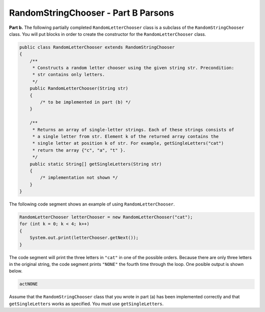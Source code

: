 .. qnum::
   :prefix:  14-3-
   :start: 1

RandomStringChooser - Part B Parsons
==================================================

**Part b.**   The following partially completed ``RandomLetterChooser`` class is a subclass of the ``RandomStringChooser`` class.  You will put blocks in order to create the constructor for the ``RandomLetterChooser`` class.

.. code-block:: java

   public class RandomLetterChooser extends RandomStringChooser
   {
       /**
        * Constructs a random letter chooser using the given string str. Precondition:
        * str contains only letters.
        */
       public RandomLetterChooser(String str)
       {
           /* to be implemented in part (b) */
       }

       /**
        * Returns an array of single-letter strings. Each of these strings consists of
        * a single letter from str. Element k of the returned array contains the
        * single letter at position k of str. For example, getSingleLetters("cat")
        * return the array {"c", "a", "t" }.
        */
       public static String[] getSingleLetters(String str)
       {
           /* implementation not shown */
       }
   }

The following code segment shows an example of using ``RandomLetterChooser``.


.. code-block:: java

   RandomLetterChooser letterChooser = new RandomLetterChooser("cat");
   for (int k = 0; k < 4; k++)
   {
       System.out.print(letterChooser.getNext());
   }

The code segment will print the three letters in ``"cat"`` in one of the possible orders.  Because there are only three letters in the original string, the code segment prints ``"NONE"`` the fourth time through the loop.  One posible output is shown below.


.. code-block:: java

   actNONE

Assume that the ``RandomStringChooser`` class that you wrote in part (a) has been implemented correctly and that
``getSingleLetters`` works as specified.  You must use ``getSingleLetters``.


.. parsonsprob:: ch17RandStr1
   :numbered: left
   :adaptive:
   :noindent:

   The code below will copy the strings from the array to a list in the constructor using a general for loop.  In ``getNext`` it will return "NONE" if the length of the list is 0.  Otherwise it till calculate a random index in the list and remove and return the string at that index. The blocks have been mixed up and include extra blocks that aren't needed in the solution.  Drag the needed blocks from the left and put them in the correct order on the right.  Click the Check button to check your solution.
   -----
       public RandomLetterChooser (String str)
       {
   =====
           super(getSingleLetters(str));
   =====
           super(str); #paired
   =====
       } // end constructor
